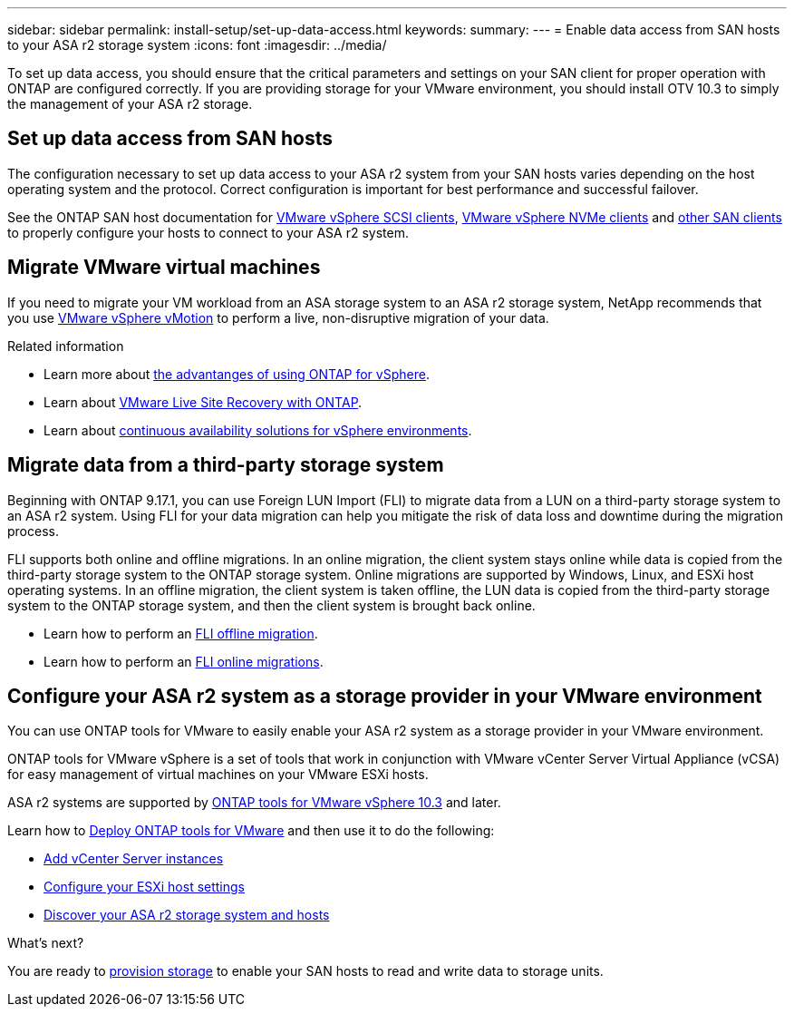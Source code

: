 ---
sidebar: sidebar
permalink: install-setup/set-up-data-access.html
keywords: 
summary:  
---
= Enable data access from SAN hosts to your ASA r2 storage system
:icons: font
:imagesdir: ../media/

[.lead]

To set up data access, you should ensure that the critical parameters and settings on your SAN client for proper operation with ONTAP are configured correctly.  If you are providing storage for your VMware environment, you should install OTV 10.3 to simply the management of your ASA r2 storage.

== Set up data access from SAN hosts

The configuration necessary to set up data access to your ASA r2 system from your SAN hosts varies depending on the host operating system and the protocol. Correct configuration is important for best performance and successful failover.  

See the ONTAP SAN host documentation for link:https://docs.netapp.com/us-en/ontap-sanhost/hu_vsphere_8.html[VMware vSphere SCSI clients^], link:https://docs.netapp.com/us-en/ontap-sanhost/nvme_esxi_8.html[VMware vSphere NVMe clients^] and link:https://docs.netapp.com/us-en/ontap-sanhost/overview.html[other SAN clients^] to properly configure your hosts to connect to your ASA r2 system.

== Migrate VMware virtual machines

If you need to migrate your VM workload from an ASA storage system to an ASA r2 storage system, NetApp recommends that you use link:https://www.vmware.com/products/cloud-infrastructure/vsphere-foundation[VMware vSphere vMotion^] to perform a live, non-disruptive migration of your data.

.Related information

* Learn more about link:https://docs.netapp.com/us-en/ontap-apps-dbs/vmware/vmware-vsphere-why.html[the advantanges of using ONTAP for vSphere^].
* Learn about link:https://docs.netapp.com/us-en/ontap-apps-dbs/vmware/vmware-srm-overview.html[VMware Live Site Recovery with ONTAP^].
* Learn about link:https://docs.netapp.com/us-en/ontap-apps-dbs/vmware/vmware_vmsc_overview.html#continuous-availability-solutions-for-vsphere-environments[continuous availability solutions for vSphere environments^].

== Migrate data from a third-party storage system

Beginning with ONTAP 9.17.1, you can use Foreign LUN Import (FLI) to migrate data from a LUN on a third-party storage system to an ASA r2 system. Using FLI for your data migration can help you mitigate the risk of data loss and downtime during the migration process.

FLI supports both online and offline migrations. In an online migration, the client system stays online while data is copied from the third-party storage system to the ONTAP storage system. Online migrations are supported by Windows, Linux, and ESXi host operating systems.  In an offline migration, the client system is taken offline, the LUN data is copied from the third-party storage system to the ONTAP storage system, and then the client system is brought back online.

* Learn how to perform an link:https://docs.netapp.com/us-en/ontap-fli/san-migration//concept_fli_offline_workflow.html[FLI offline migration^].
* Learn how to perform an link:https://docs.netapp.com/us-en/ontap-fli/san-migration//concept_fli_online_workflow.html[FLI online migrations^].

== Configure your ASA r2 system as a storage provider in your VMware environment

You can use ONTAP tools for VMware to easily enable your ASA r2 system as a storage provider in your VMware environment.

ONTAP tools for VMware vSphere is a set of tools that work in conjunction with VMware vCenter Server Virtual Appliance (vCSA) for easy management of virtual machines on your VMware ESXi hosts. 

ASA r2 systems are supported by link:https://docs.netapp.com/us-en/ontap-tools-vmware-vsphere-10/concepts/ontap-tools-overview.html[ONTAP tools for VMware vSphere 10.3^] and later. 

Learn how to link:https://docs.netapp.com/us-en/ontap-tools-vmware-vsphere-10/deploy/ontap-tools-deployment.html[Deploy ONTAP tools for VMware^] and then use it to do the following: 

* link:https://docs.netapp.com/us-en/ontap-tools-vmware-vsphere-10/configure/add-vcenter.html[Add vCenter Server instances^]
* link:https://docs.netapp.com/us-en/ontap-tools-vmware-vsphere-10/configure/configure-esx-server-multipath-and-timeout-settings.html[Configure your ESXi host settings^]
* link:https://docs.netapp.com/us-en/ontap-tools-vmware-vsphere-10/configure/discover-storage-systems-and-hosts.html[Discover your ASA r2 storage system and hosts^]


.What's next?

You are ready to link:../manage-data/provision-san-storage.html[provision storage] to enable your SAN hosts to read and write data to storage units.

// 2025 July 24, ONTAPDOC-2696
// 2024 Sept 23, ONTAPDOC 1925